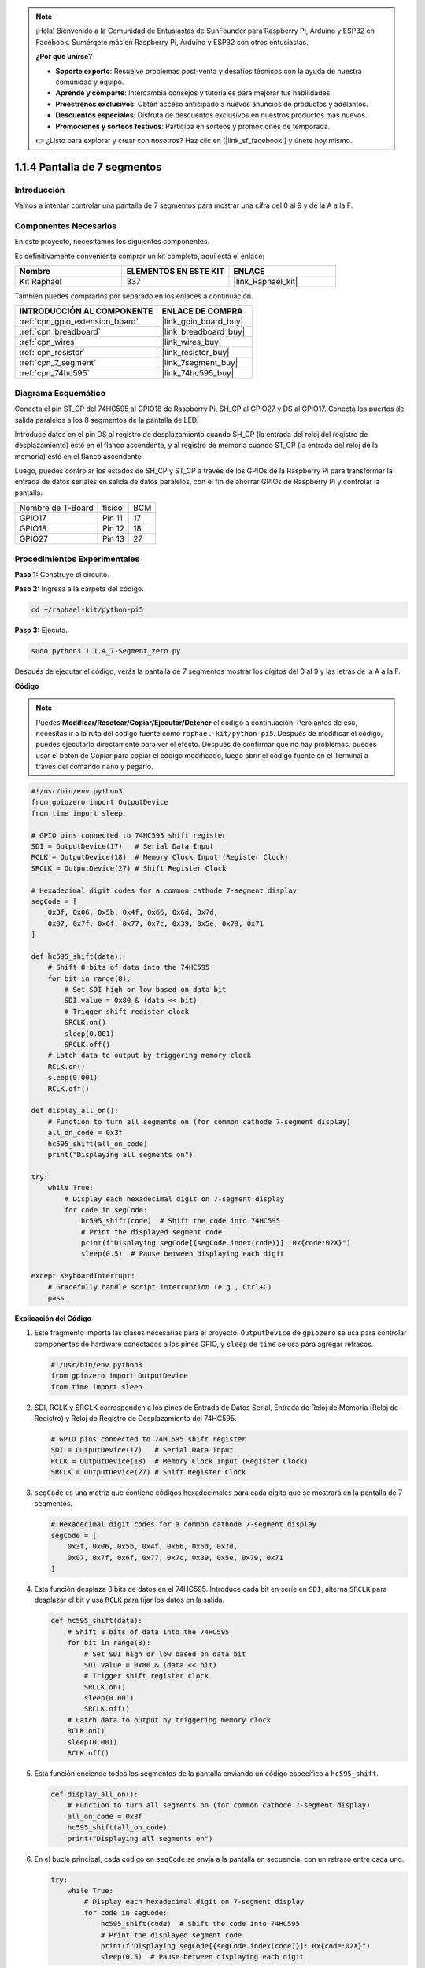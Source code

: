 .. note::

    ¡Hola! Bienvenido a la Comunidad de Entusiastas de SunFounder para Raspberry Pi, Arduino y ESP32 en Facebook. Sumérgete más en Raspberry Pi, Arduino y ESP32 con otros entusiastas.

    **¿Por qué unirse?**

    - **Soporte experto**: Resuelve problemas post-venta y desafíos técnicos con la ayuda de nuestra comunidad y equipo.
    - **Aprende y comparte**: Intercambia consejos y tutoriales para mejorar tus habilidades.
    - **Preestrenos exclusivos**: Obtén acceso anticipado a nuevos anuncios de productos y adelantos.
    - **Descuentos especiales**: Disfruta de descuentos exclusivos en nuestros productos más nuevos.
    - **Promociones y sorteos festivos**: Participa en sorteos y promociones de temporada.

    👉 ¿Listo para explorar y crear con nosotros? Haz clic en [|link_sf_facebook|] y únete hoy mismo.

.. _1.1.4_py_pi5:

1.1.4 Pantalla de 7 segmentos
===================================

Introducción
--------------------

Vamos a intentar controlar una pantalla de 7 segmentos para mostrar una cifra del 0 al 9 y de la A a la F.

Componentes Necesarios
---------------------------------

En este proyecto, necesitamos los siguientes componentes. 

.. image:: ../python_pi5/img/1.1.4_7_segment_list.png

Es definitivamente conveniente comprar un kit completo, aquí está el enlace: 

.. list-table::
    :widths: 20 20 20
    :header-rows: 1

    *   - Nombre	
        - ELEMENTOS EN ESTE KIT
        - ENLACE
    *   - Kit Raphael
        - 337
        - |link_Raphael_kit|

También puedes comprarlos por separado en los enlaces a continuación.

.. list-table::
    :widths: 30 20
    :header-rows: 1

    *   - INTRODUCCIÓN AL COMPONENTE
        - ENLACE DE COMPRA

    *   - :ref:`cpn_gpio_extension_board`
        - |link_gpio_board_buy|
    *   - :ref:`cpn_breadboard`
        - |link_breadboard_buy|
    *   - :ref:`cpn_wires`
        - |link_wires_buy|
    *   - :ref:`cpn_resistor`
        - |link_resistor_buy|
    *   - :ref:`cpn_7_segment`
        - |link_7segment_buy|
    *   - :ref:`cpn_74hc595`
        - |link_74hc595_buy|


Diagrama Esquemático
------------------------

Conecta el pin ST_CP del 74HC595 al GPIO18 de Raspberry Pi, SH_CP al GPIO27 y DS al GPIO17. 
Conecta los puertos de salida paralelos a los 8 segmentos de la pantalla de LED.

Introduce datos en el pin DS al registro de desplazamiento cuando SH_CP 
(la entrada del reloj del registro de desplazamiento) esté en el flanco ascendente, 
y al registro de memoria cuando ST_CP (la entrada del reloj de la memoria) esté en el 
flanco ascendente.

Luego, puedes controlar los estados de SH_CP y ST_CP a través de los GPIOs de la Raspberry 
Pi para transformar la entrada de datos seriales en salida de datos paralelos, con el fin de 
ahorrar GPIOs de Raspberry Pi y controlar la pantalla.

================= ======== ===
Nombre de T-Board físico   BCM
GPIO17            Pin 11   17
GPIO18            Pin 12   18
GPIO27            Pin 13   27
================= ======== ===

.. image:: ../python_pi5/img/1.1.4_7_segment_schematic.png

Procedimientos Experimentales
------------------------------

**Paso 1:** Construye el circuito.

.. image:: ../python_pi5/img/1.1.4_7-Segment_circuit.png

**Paso 2:** Ingresa a la carpeta del código.

.. raw:: html

   <run></run>

.. code-block::

    cd ~/raphael-kit/python-pi5

**Paso 3:** Ejecuta.

.. raw:: html

   <run></run>

.. code-block::

    sudo python3 1.1.4_7-Segment_zero.py

Después de ejecutar el código, verás la pantalla de 7 segmentos mostrar los dígitos del 0 al 9 y las letras de la A a la F.

**Código**

.. note::
    Puedes **Modificar/Resetear/Copiar/Ejecutar/Detener** el código a continuación. Pero antes de eso, necesitas ir a la ruta del código fuente como ``raphael-kit/python-pi5``. Después de modificar el código, puedes ejecutarlo directamente para ver el efecto. Después de confirmar que no hay problemas, puedes usar el botón de Copiar para copiar el código modificado, luego abrir el código fuente en el Terminal a través del comando ``nano`` y pegarlo.

.. raw:: html

    <run></run>

.. code-block:: python

   #!/usr/bin/env python3
   from gpiozero import OutputDevice
   from time import sleep

   # GPIO pins connected to 74HC595 shift register
   SDI = OutputDevice(17)   # Serial Data Input
   RCLK = OutputDevice(18)  # Memory Clock Input (Register Clock)
   SRCLK = OutputDevice(27) # Shift Register Clock

   # Hexadecimal digit codes for a common cathode 7-segment display
   segCode = [
       0x3f, 0x06, 0x5b, 0x4f, 0x66, 0x6d, 0x7d,
       0x07, 0x7f, 0x6f, 0x77, 0x7c, 0x39, 0x5e, 0x79, 0x71
   ]

   def hc595_shift(data):
       # Shift 8 bits of data into the 74HC595
       for bit in range(8):
           # Set SDI high or low based on data bit
           SDI.value = 0x80 & (data << bit)
           # Trigger shift register clock
           SRCLK.on()
           sleep(0.001)
           SRCLK.off()
       # Latch data to output by triggering memory clock
       RCLK.on()
       sleep(0.001)
       RCLK.off()

   def display_all_on():
       # Function to turn all segments on (for common cathode 7-segment display)
       all_on_code = 0x3f
       hc595_shift(all_on_code)
       print("Displaying all segments on")

   try:
       while True:
           # Display each hexadecimal digit on 7-segment display
           for code in segCode:
               hc595_shift(code)  # Shift the code into 74HC595
               # Print the displayed segment code
               print(f"Displaying segCode[{segCode.index(code)}]: 0x{code:02X}")
               sleep(0.5)  # Pause between displaying each digit

   except KeyboardInterrupt:
       # Gracefully handle script interruption (e.g., Ctrl+C)
       pass

       
**Explicación del Código**

#. Este fragmento importa las clases necesarias para el proyecto. ``OutputDevice`` de ``gpiozero`` se usa para controlar componentes de hardware conectados a los pines GPIO, y ``sleep`` de ``time`` se usa para agregar retrasos.

   .. code-block:: python

       #!/usr/bin/env python3
       from gpiozero import OutputDevice
       from time import sleep

#. SDI, RCLK y SRCLK corresponden a los pines de Entrada de Datos Serial, Entrada de Reloj de Memoria (Reloj de Registro) y Reloj de Registro de Desplazamiento del 74HC595.

   .. code-block:: python

       # GPIO pins connected to 74HC595 shift register
       SDI = OutputDevice(17)   # Serial Data Input
       RCLK = OutputDevice(18)  # Memory Clock Input (Register Clock)
       SRCLK = OutputDevice(27) # Shift Register Clock


#. ``segCode`` es una matriz que contiene códigos hexadecimales para cada dígito que se mostrará en la pantalla de 7 segmentos.

   .. code-block:: python

       # Hexadecimal digit codes for a common cathode 7-segment display
       segCode = [
           0x3f, 0x06, 0x5b, 0x4f, 0x66, 0x6d, 0x7d,
           0x07, 0x7f, 0x6f, 0x77, 0x7c, 0x39, 0x5e, 0x79, 0x71
       ]

#. Esta función desplaza 8 bits de datos en el 74HC595. Introduce cada bit en serie en ``SDI``, alterna ``SRCLK`` para desplazar el bit y usa ``RCLK`` para fijar los datos en la salida.

   .. code-block:: python

       def hc595_shift(data):
           # Shift 8 bits of data into the 74HC595
           for bit in range(8):
               # Set SDI high or low based on data bit
               SDI.value = 0x80 & (data << bit)
               # Trigger shift register clock
               SRCLK.on()
               sleep(0.001)
               SRCLK.off()
           # Latch data to output by triggering memory clock
           RCLK.on()
           sleep(0.001)
           RCLK.off()

#. Esta función enciende todos los segmentos de la pantalla enviando un código específico a ``hc595_shift``.

   .. code-block:: python

       def display_all_on():
           # Function to turn all segments on (for common cathode 7-segment display)
           all_on_code = 0x3f
           hc595_shift(all_on_code)
           print("Displaying all segments on")

#. En el bucle principal, cada código en ``segCode`` se envía a la pantalla en secuencia, con un retraso entre cada uno.

   .. code-block:: python

       try:
           while True:
               # Display each hexadecimal digit on 7-segment display
               for code in segCode:
                   hc595_shift(code)  # Shift the code into 74HC595
                   # Print the displayed segment code
                   print(f"Displaying segCode[{segCode.index(code)}]: 0x{code:02X}")
                   sleep(0.5)  # Pause between displaying each digit

#. Esta parte del código maneja de manera adecuada la interrupción del script (como Ctrl+C).

   .. code-block:: python

       except KeyboardInterrupt:
           # Gracefully handle script interruption (e.g., Ctrl+C)
           pass

